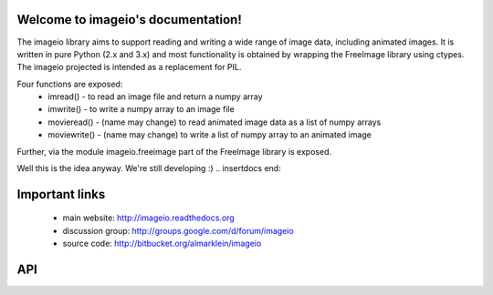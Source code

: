 .. imageio documentation master file, created by
   sphinx-quickstart on Thu May 17 16:58:47 2012.
   You can adapt this file completely to your liking, but it should at least
   contain the root `toctree` directive.

Welcome to imageio's documentation!
===================================

.. insertdocs start:: imageio.__doc__



The imageio library aims to support reading and writing a wide 
range of image data, including animated images. It is written 
in pure Python (2.x and 3.x) and most functionality is obtained
by wrapping the FreeImage library using ctypes. The imageio 
projected is intended as a replacement for PIL.

Four functions are exposed:
  * imread() - to read an image file and return a numpy array
  * imwrite() - to write a numpy array to an image file
  * movieread() - (name may change) to read animated image data as a list of numpy arrays
  * moviewrite() - (name may change) to write a list of numpy array to an animated image

Further, via the module imageio.freeimage part of the FreeImage library 
is exposed.

Well this is the idea anyway. We're still developing :)
.. insertdocs end::


Important links
================
   * main website: http://imageio.readthedocs.org
   * discussion group: http://groups.google.com/d/forum/imageio
   * source code: http://bitbucket.org/almarklein/imageio





API
===


.. insertdocs start:: imageio.imread


.. _insertdocs-imageio-imread:

.. py:function:: imageio.imread()

  
  img = imread(filename)
  
  Reads an image from file `filename`
  
  **Parameters**
  
  
    filename : file name
  **Returns**
  
  
    img : ndarray
.. insertdocs end::

.. insertdocs start:: imageio.imwrite


.. _insertdocs-imageio-imwrite:

.. py:function:: imageio.imwrite()

  
  imwrite(filename, img)
  
  Save image to disk
  
  Image type is inferred from filename
  
  **Parameters**
  
  
    filename : file name
    img : image to be saved as nd array
.. insertdocs end::




..  Indices and tables
.. ==================

..  * :ref:`genindex`
..  * :ref:`modindex`
.. * :ref:`search`

.. Contents:

.. c .. toctree::
.. c   :maxdepth: 2
